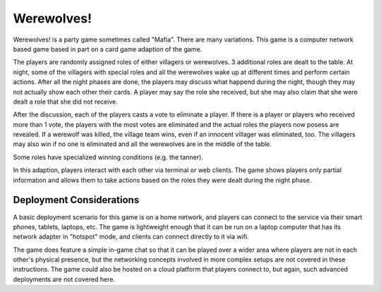 
===========
Werewolves!
===========

Werewolves! is a party game sometimes called "Mafia".  There are many variations.
This game is a computer network based game based in part on a card game adaption
of the game.

The players are randomly assigned roles of either villagers or werewolves.  3 additional
roles are dealt to the table.
At night, some of the villagers with special roles and all the werewolves wake up at different
times and perform certain actions.  After all the night phases are done, the players
may discuss what happend during the night, though they may not actually show each other
their cards.  A player may say the role she received, but she may also claim that she
were dealt a role that she did not receive.

After the discussion, each of the players casts a vote to eliminate a player.  If there is a
player or players who received more than 1 vote, the players with the most votes
are eliminated and the actual roles the players now posess are revealed.  If a
werewolf was killed, the village team wins, even if an innocent villager was eliminated,
too.  The villagers may also win if no one is eliminated and all the werewolves are in
the middle of the table.

Some roles have specialized winning conditions (e.g. the tanner).

In this adaption, players interact with each other via terminal or web clients.
The game shows players only partial information and allows them to take actions
based on the roles they were dealt during the night phase.

-------------------------
Deployment Considerations
-------------------------

A basic deployment scenario for this game is on a home network, and players can
connect to the service via their smart phones, tablets, laptops, etc.  The game
is lightweight enough that it can be run on a laptop computer that has its
network adapter in "hotspot" mode, and clients can connect directly to it via
wifi.

The game does feature a simple in-game chat so that it can be played over a
wider area where players are not in each other's physical presence, but the
networking concepts involved in more complex setups are not covered in these
instructions.  The game could also be hosted on a cloud platform that players
connect to, but again, such advanced deployments are not covered here.


